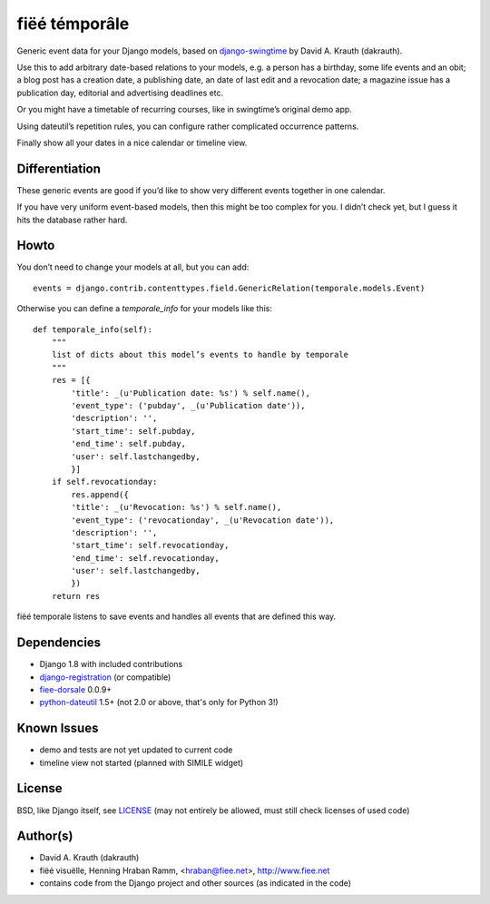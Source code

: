 ==============
fiëé témporâle
==============

Generic event data for your Django models,
based on django-swingtime_ by David A. Krauth (dakrauth).

Use this to add arbitrary date-based relations to your models,
e.g. a person has a birthday, some life events and an obit;
a blog post has a creation date, a publishing date, an date of last edit and a revocation date;
a magazine issue has a publication day, editorial and advertising deadlines etc.

Or you might have a timetable of recurring courses, like in swingtime’s original demo app.

Using dateutil’s repetition rules, you can configure rather complicated occurrence patterns.

Finally show all your dates in a nice calendar or timeline view.


Differentiation
---------------

These generic events are good if you’d like to show very different events together in one calendar.

If you have very uniform event-based models, then this might be too complex for you.
I didn’t check yet, but I guess it hits the database rather hard.


Howto
-----

You don’t need to change your models at all, but you can add::

    events = django.contrib.contenttypes.field.GenericRelation(temporale.models.Event)


Otherwise you can define a `temporale_info` for your models like this::


    def temporale_info(self):
        """
        list of dicts about this model’s events to handle by temporale
        """
        res = [{
            'title': _(u'Publication date: %s') % self.name(),
            'event_type': ('pubday', _(u'Publication date')),
            'description': '',
            'start_time': self.pubday,
            'end_time': self.pubday,
            'user': self.lastchangedby,
            }]
        if self.revocationday:
            res.append({
            'title': _(u'Revocation: %s') % self.name(),
            'event_type': ('revocationday', _(u'Revocation date')),
            'description': '',
            'start_time': self.revocationday,
            'end_time': self.revocationday,
            'user': self.lastchangedby,
            })
        return res


fiëé temporale listens to save events and handles all events that are defined this way.


Dependencies
------------

* Django 1.8 with included contributions
* django-registration_ (or compatible)
* fiee-dorsale_ 0.0.9+
* python-dateutil_ 1.5+ (not 2.0 or above, that's only for Python 3!)


Known Issues
------------

* demo and tests are not yet updated to current code
* timeline view not started (planned with SIMILE widget)


License
-------

BSD, like Django itself, see LICENSE_
(may not entirely be allowed, must still check licenses of used code)


Author(s)
---------

* David A. Krauth (dakrauth)
* fiëé visuëlle, Henning Hraban Ramm, <hraban@fiee.net>, http://www.fiee.net
* contains code from the Django project and other sources (as indicated in the code)

.. _LICENSE: ./fiee-temporale/raw/master/LICENSE
.. _fiee-dorsale: https://github.com/fiee/fiee-dorsale
.. _django-swingtime: https://github.com/fiee/django-swingtime
.. _django-registration: https://bitbucket.org/ubernostrum/django-registration/
.. _python-dateutil: http://labix.org/python-dateutil
.. _YUI grids css: http://developer.yahoo.com/yui/grids/
.. _jQuery: http://docs.jquery.com/
.. _jQuery UI: http://jqueryui.com/demos/
